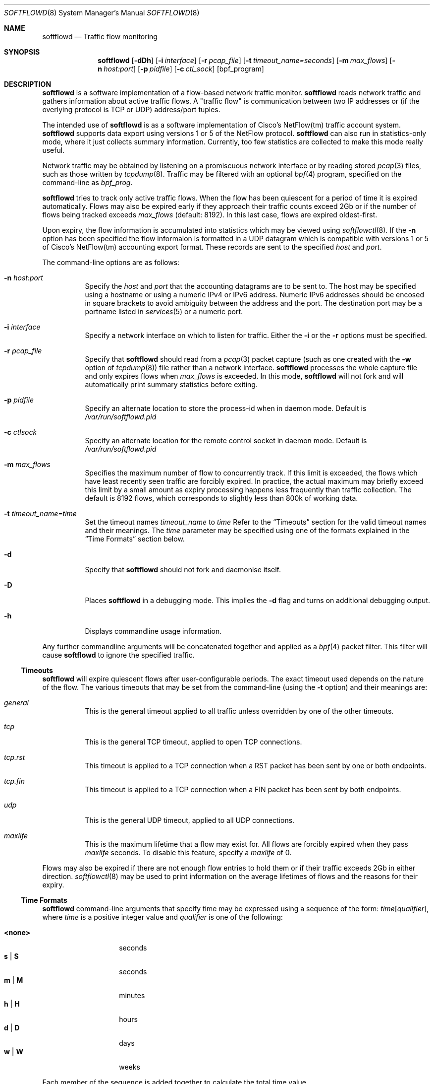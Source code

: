 .\" $Id$
.\"
.\" Copyright (c) 2002 Damien Miller.  All rights reserved.
.\" Portions Copyright (c) 2001 Kevin Steves.  All rights reserved.
.\"
.\" Redistribution and use in source and binary forms, with or without
.\" modification, are permitted provided that the following conditions
.\" are met:
.\" 1. Redistributions of source code must retain the above copyright
.\"    notice, this list of conditions and the following disclaimer.
.\" 2. Redistributions in binary form must reproduce the above copyright
.\"    notice, this list of conditions and the following disclaimer in the
.\"    documentation and/or other materials provided with the distribution.
.\"
.\" THIS SOFTWARE IS PROVIDED BY THE AUTHOR ``AS IS'' AND ANY EXPRESS OR
.\" IMPLIED WARRANTIES, INCLUDING, BUT NOT LIMITED TO, THE IMPLIED WARRANTIES
.\" OF MERCHANTABILITY AND FITNESS FOR A PARTICULAR PURPOSE ARE DISCLAIMED.
.\" IN NO EVENT SHALL THE AUTHOR BE LIABLE FOR ANY DIRECT, INDIRECT,
.\" INCIDENTAL, SPECIAL, EXEMPLARY, OR CONSEQUENTIAL DAMAGES (INCLUDING, BUT
.\" NOT LIMITED TO, PROCUREMENT OF SUBSTITUTE GOODS OR SERVICES; LOSS OF USE,
.\" DATA, OR PROFITS; OR BUSINESS INTERRUPTION) HOWEVER CAUSED AND ON ANY
.\" THEORY OF LIABILITY, WHETHER IN CONTRACT, STRICT LIABILITY, OR TORT
.\" (INCLUDING NEGLIGENCE OR OTHERWISE) ARISING IN ANY WAY OUT OF THE USE OF
.\" THIS SOFTWARE, EVEN IF ADVISED OF THE POSSIBILITY OF SUCH DAMAGE.
.\"
.Dd October 14, 2002
.Dt SOFTFLOWD 8
.Os
.Sh NAME
.Nm softflowd
.Nd Traffic flow monitoring
.Sh SYNOPSIS
.Nm softflowd
.Op Fl dDh
.Op Fl i Ar interface
.Op Fl r Ar pcap_file
.Op Fl t Ar timeout_name=seconds
.Op Fl m Ar max_flows
.Op Fl n Ar host:port
.Op Fl p Ar pidfile
.Op Fl c Ar ctl_sock
.Op bpf_program
.Sh DESCRIPTION
.Nm
is a software implementation of a flow-based network traffic monitor. 
.Nm
reads network traffic and gathers information about active traffic flows. 
A "traffic flow" is 
communication between two IP addresses or (if the overlying protocol is 
TCP or UDP) address/port tuples. 
.Pp
The intended use of
.Nm 
is as a software implementation of Cisco's NetFlow(tm) traffic account
system.
.Nm 
supports data export using versions 1 or 5 of the NetFlow protocol. 
.Nm 
can also run in statistics-only mode, where it just collects summary 
information.
Currently, too few statistics are collected to make this
mode really useful.
.Pp
Network traffic may be obtained by listening on a promiscuous network
interface or by reading stored
.Xr pcap 3
files, such as those written by 
.Xr tcpdump 8 .
Traffic may be filtered with an optional
.Xr bpf 4
program, specified on the command-line as
.Ar bpf_prog .
.Pp
.Nm
tries to track only active traffic flows.
When the
flow has been quiescent for a period of time it is expired automatically. 
Flows may also be expired early if they approach their traffic counts 
exceed 2Gb or if the number of flows being tracked exceeds 
.Ar max_flows
(default: 8192).
In this last case, flows are expired oldest-first. 
.Pp
Upon expiry, the flow information is accumulated into statistics which may
be viewed using 
.Xr softflowctl 8 .
If the 
.Fl n
option has been specified the flow informaion is formatted in a UDP datagram 
which is compatible with versions 1 or 5 of Cisco's NetFlow(tm) accounting 
export format.
These records are sent to the specified
.Ar host
and
.Ar port .
.Pp
The command-line options are as follows:
.Bl -tag -width Ds
.It Fl n Ar host:port
Specify the 
.Ar host
and 
.Ar port
that the accounting datagrams are to be sent to.
The host may be specified using a hostname or using a numeric IPv4 or 
IPv6 address.
Numeric IPv6 addresses should be encosed in square brackets to avoid ambiguity
between the address and the port.
The destination port may be a portname listed in 
.Xr services 5
or a numeric port.
.It Fl i Ar interface
Specify a network interface on which to listen for traffic.
Either the 
.Fl i
or the
.Fl r 
options must be specified.
.It Fl r Ar pcap_file
Specify that
.Nm
should read from a 
.Xr pcap 3
packet capture (such as one created with the 
.Fl w
option of 
.Xr tcpdump 8 )
file rather than a network interface. 
.Nm
processes the whole capture file and only expires flows when 
.Ar max_flows
is exceeded. In this mode, 
.Nm
will not fork and will automatically print summary statistics before 
exiting.
.It Fl p Ar pidfile
Specify an alternate location to store the process-id when in daemon mode.
Default is 
.Pa /var/run/softflowd.pid
.It Fl c Ar ctlsock
Specify an alternate location for the remote control socket in daemon mode.
Default is 
.Pa /var/run/softflowd.pid
.It Fl m Ar max_flows
Specifies the maximum number of flow to concurrently track.
If this limit is exceeded, the flows which have least recently seen traffic
are forcibly expired.
In practice, the actual maximum may briefly exceed this limit by a
small amount as  expiry processing happens less frequently than traffic
collection.
The default is 8192 flows, which corresponds to slightly less
than 800k of working data.
.It Fl t Ar timeout_name=time
Set the timeout names
.Ar timeout_name
to 
.Ar time 
Refer to the 
.Sx Timeouts
section for the valid timeout names and their meanings.
The 
.Ar time
parameter may be specified using one of the formats explained in the 
.Sx Time Formats
section below.
.It Fl d
Specify that 
.Nm
should not fork and daemonise itself.
.It Fl D
Places
.Nm
in a debugging mode.
This implies the 
.Fl d
flag and turns on additional debugging output.
.It Fl h
Displays commandline usage information.
.El
.Pp
Any further commandline arguments will be concatenated together and 
applied as a 
.Xr bpf 4
packet filter.
This filter will cause 
.Nm
to ignore the specified traffic.
.Ss Timeouts
.Pp
.Nm
will expire quiescent flows after user-configurable periods.
The exact 
timeout used depends on the nature of the flow.
The various timeouts that may be set from the command-line (using the 
.Fl t 
option) and their meanings are:
.Bl -tag -width Ds
.It Ar general
This is the general timeout applied to all traffic unless overridden by 
one of the other timeouts.
.It Ar tcp
This is the general TCP timeout, applied to open TCP connections.
.It Ar tcp.rst
This timeout is applied to a TCP connection when a RST packet has been 
sent by one or both endpoints.
.It Ar tcp.fin
This timeout is applied to a TCP connection when a FIN packet has been
sent by both endpoints.
.It Ar udp
This is the general UDP timeout, applied to all UDP connections.
.It Ar maxlife
This is the maximum lifetime that a flow may exist for.
All flows 
are forcibly expired when they pass
.Ar maxlife
seconds.
To disable this feature, specify a 
.Ar maxlife
of 0.
.El
.Pp
Flows may also be expired if there are not enough flow entries to hold them
or if their traffic exceeds 2Gb in either direction. 
.Xr softflowctl 8
may be used to print information on the average lifetimes of flows and 
the reasons for their expiry.
.Ss Time Formats
.Pp
.Nm
command-line arguments that specify time
may be expressed using a sequence of the form:
.Sm off
.Ar time Op Ar qualifier ,
.Sm on
where
.Ar time
is a positive integer value and
.Ar qualifier
is one of the following:
.Pp
.Bl -tag -width Ds -compact -offset indent
.It Cm <none>
seconds
.It Cm s | Cm S
seconds
.It Cm m | Cm M
minutes
.It Cm h | Cm H
hours
.It Cm d | Cm D
days
.It Cm w | Cm W
weeks
.El
.Pp
Each member of the sequence is added together to calculate
the total time value.
.Pp
Time format examples:
.Pp
.Bl -tag -width Ds -compact -offset indent
.It 600
600 seconds (10 minutes)
.It 10m
10 minutes
.It 1h30m
1 hour 30 minutes (90 minutes)
.El
.Ss Run-time Control
.Pp
A daemonised
.Nm
instance may be controlled using the 
.Xr softflowctl 8
command.
This interface allows one to shut down the daemon, force expiry of
all tracked flows and extract debugging and summary data.
Also, upon 
receipt of a 
.Dv SIGTERM
or 
.DV SIGINT
.Nm
will cause 
.Nm
to exit, after expiring all flows (and thus sending flow export packets 
if 
.Fl -n 
was specified on the commandline).
If you do not want to export flows upon shutdown, clear them first with
.Xr softflowctl 8 .

.Sh EXAMPLES
.Bl -tag -width Ds
.It softflowd -i fxp0
This commandlie will cause 
.Nm
to listen on interface \fBfxp0\fP and
to run in statistics gathering mode only (i.e no NetFlow data export).
.It softflowd -i fxp0 -n10.1.0.2:4432
This commandlie will cause
.Nm
to listen on interface \fBfxp0\fP and
to export NetFlow v.5 datagrams on flow expiry to a flow collector running
on \fB10.1.0.2\fP port \fB4432\fP.
.It softflowd -v 5 -i fxp0 -n10.1.0.2:4432 -m 65536 -t udp=1m30s
This commandline increases the number of concurrent flows that 
.Nm
will track to \fB65536\fP and increases the timeout for UDP flows to 
90 seconds.
.It softflowd -i fxp0 -p /var/run/sfd.pid.fxp0 -c /var/run/sfd.ctl.fxp0
This commandline specifies alternate locations for the control socket
and pid file.
Similar commandlines are useful when running multiple 
instances of 
.Nm
on a single machine.
.El
.Sh FILES
.Bl -tag -width Ds
.It Pa /var/run/softflowd.pid
This file stores the process-id when
.Nm
is in daemon mode.
This location may be overridden using the 
.Fl p
command-line option.
.It Pa /var/run/softflowd.ctl
This is the remote control socket. 
.Nm 
listens on this socket for commands from 
.Xr softflowctl 8 . This location may be overridden using the 
.Fl c
command-line option.
.El
.Sh BUGS
Currently
.Nm
does not handle maliciously fragmented packets properly, i.e. packets 
fragemented such that the UDP or TCP header does not fit into the first
fragment.
It will product correct traffic counts when presented with maliciously 
fragmented packets, but will not record TCP or UDP port information.
.Sh AUTHORS
Damien Miller <djm@mindrot.org>
.Sh SEE ALSO
.Xr softflowctl 8 ,
.Xr tcpdump 8 ,
.Xr pcap 3 ,
.Xr bpf 4
.Bd -literal
http://www.cisco.com/univercd/cc/td/doc/product/rtrmgmt/nfc/nfc_3_0/nfc_ug/nfcform.htm
